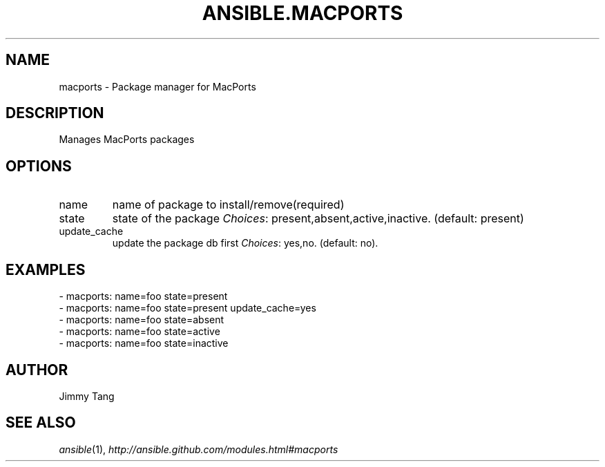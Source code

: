.TH ANSIBLE.MACPORTS 3 "2013-12-18" "1.4.2" "ANSIBLE MODULES"
.\" generated from library/packaging/macports
.SH NAME
macports \- Package manager for MacPorts
.\" ------ DESCRIPTION
.SH DESCRIPTION
.PP
Manages MacPorts packages 
.\" ------ OPTIONS
.\"
.\"
.SH OPTIONS
   
.IP name
name of package to install/remove(required)   
.IP state
state of the package
.IR Choices :
present,absent,active,inactive. (default: present)   
.IP update_cache
update the package db first
.IR Choices :
yes,no. (default: no).\"
.\"
.\" ------ NOTES
.\"
.\"
.\" ------ EXAMPLES
.\" ------ PLAINEXAMPLES
.SH EXAMPLES
.nf
- macports: name=foo state=present
- macports: name=foo state=present update_cache=yes
- macports: name=foo state=absent
- macports: name=foo state=active
- macports: name=foo state=inactive

.fi

.\" ------- AUTHOR
.SH AUTHOR
Jimmy Tang
.SH SEE ALSO
.IR ansible (1),
.I http://ansible.github.com/modules.html#macports